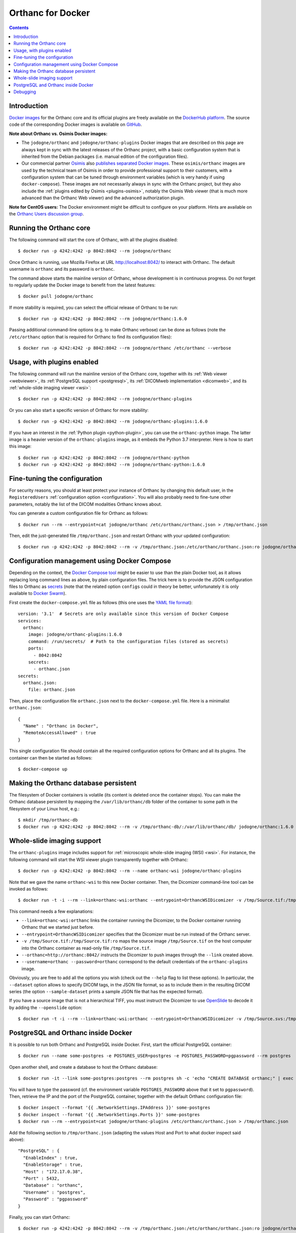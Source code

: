 .. _docker:
.. highlight:: bash


Orthanc for Docker
==================

.. contents::
   :depth: 3


Introduction
------------

`Docker images <https://en.wikipedia.org/wiki/Docker_(software)>`__
for the Orthanc core and its official plugins are freely available on
the `DockerHub platform <https://hub.docker.com/u/jodogne/>`__. The
source code of the corresponding Docker images is available on `GitHub
<https://github.com/jodogne/OrthancDocker>`__.

**Note about Orthanc vs. Osimis Docker images:** 

* The ``jodogne/orthanc`` and ``jodogne/orthanc-plugins`` Docker
  images that are described on this page are always kept in sync with
  the latest releases of the Orthanc project, with a basic
  configuration system that is inherited from the Debian packages
  (i.e. manual edition of the configuration files).

* Our commercial partner `Osimis <https://www.osimis.io>`__ also
  `publishes separated Docker images
  <https://osimis.atlassian.net/wiki/spaces/OKB/pages/26738689/How+to+use+osimis+orthanc+Docker+images>`__.
  These ``osimis/orthanc`` images are used by the technical team of
  Osimis in order to provide professional support to their customers,
  with a configuration system that can be tuned through environment
  variables (which is very handy if using ``docker-compose``). These
  images are not necessarily always in sync with the Orthanc project,
  but they also include the :ref:`plugins edited by Osimis
  <plugins-osimis>`, notably the Osimis Web viewer (that is much more
  advanced than the Orthanc Web viewer) and the advanced authorization
  plugin.

**Note for CentOS users:** The Docker environment might be difficult to
configure on your platform. Hints are available on the `Orthanc Users
discussion group
<https://groups.google.com/d/msg/orthanc-users/w-uPAknnRQc/-XhzBGSCAwAJ>`__.


Running the Orthanc core
------------------------

The following command will start the core of Orthanc, with all the
plugins disabled::

  $ docker run -p 4242:4242 -p 8042:8042 --rm jodogne/orthanc

Once Orthanc is running, use Mozilla Firefox at URL
http://localhost:8042/ to interact with Orthanc. The default username
is ``orthanc`` and its password is ``orthanc``.

The command above starts the mainline version of Orthanc, whose
development is in continuous progress. Do not forget to regularly
update the Docker image to benefit from the latest features::

  $ docker pull jodogne/orthanc

If more stability is required, you can select the official release of
Orthanc to be run::

  $ docker run -p 4242:4242 -p 8042:8042 --rm jodogne/orthanc:1.6.0

Passing additional command-line options (e.g. to make Orthanc verbose)
can be done as follows (note the ``/etc/orthanc`` option that is
required for Orthanc to find its configuration files)::

  $ docker run -p 4242:4242 -p 8042:8042 --rm jodogne/orthanc /etc/orthanc --verbose


Usage, with plugins enabled
---------------------------

The following command will run the mainline version of the Orthanc
core, together with its :ref:`Web viewer <webviewer>`, its
:ref:`PostgreSQL support <postgresql>`, its :ref:`DICOMweb
implementation <dicomweb>`, and its :ref:`whole-slide imaging viewer
<wsi>`::

  $ docker run -p 4242:4242 -p 8042:8042 --rm jodogne/orthanc-plugins

Or you can also start a specific version of Orthanc for more stability::

  $ docker run -p 4242:4242 -p 8042:8042 --rm jodogne/orthanc-plugins:1.6.0

If you have an interest in the :ref:`Python plugin <python-plugin>`,
you can use the ``orthanc-python`` image. The latter image is a
heavier version of the ``orthanc-plugins`` image, as it embeds the
Python 3.7 interpreter. Here is how to start this image::

  $ docker run -p 4242:4242 -p 8042:8042 --rm jodogne/orthanc-python
  $ docker run -p 4242:4242 -p 8042:8042 --rm jodogne/orthanc-python:1.6.0
  

Fine-tuning the configuration
-----------------------------

For security reasons, you should at least protect your instance of
Orthanc by changing this default user, in the ``RegisteredUsers``
:ref:`configuration option <configuration>`. You will also probably
need to fine-tune other parameters, notably the list of the DICOM
modalities Orthanc knows about.

You can generate a custom configuration file for Orthanc as follows::

  $ docker run --rm --entrypoint=cat jodogne/orthanc /etc/orthanc/orthanc.json > /tmp/orthanc.json

Then, edit the just-generated file ``/tmp/orthanc.json`` and restart
Orthanc with your updated configuration::

  $ docker run -p 4242:4242 -p 8042:8042 --rm -v /tmp/orthanc.json:/etc/orthanc/orthanc.json:ro jodogne/orthanc


.. _docker-compose:

Configuration management using Docker Compose
---------------------------------------------

Depending on the context, the `Docker Compose tool
<https://docs.docker.com/compose/>`__ might be easier to use than the
plain Docker tool, as it allows replacing long command lines as above,
by plain configuration files. The trick here is to provide the JSON
configuration files to Orthanc as `secrets
<https://docs.docker.com/compose/compose-file/#secrets>`__ (note that
the related option ``configs`` could in theory be better,
unfortunately it is only available to `Docker Swarm
<https://github.com/docker/compose/issues/5110>`__).

.. highlight:: yml

First create the ``docker-compose.yml`` file as follows (this one uses
the `YAML file format <https://en.wikipedia.org/wiki/YAML>`__)::

  version: '3.1'  # Secrets are only available since this version of Docker Compose
  services:
    orthanc:
      image: jodogne/orthanc-plugins:1.6.0
      command: /run/secrets/  # Path to the configuration files (stored as secrets)
      ports:
        - 8042:8042
      secrets:
        - orthanc.json      
  secrets:
    orthanc.json:
      file: orthanc.json

.. highlight:: json

Then, place the configuration file ``orthanc.json`` next to the
``docker-compose.yml`` file. Here is a minimalist ``orthanc.json``::

  {
    "Name" : "Orthanc in Docker",
    "RemoteAccessAllowed" : true
  }

.. highlight:: bash

This single configuration file should contain all the required
configuration options for Orthanc and all its plugins. The container
can then be started as follows::

  $ docker-compose up
               

Making the Orthanc database persistent
--------------------------------------

The filesystem of Docker containers is volatile (its content is
deleted once the container stops). You can make the Orthanc database
persistent by mapping the ``/var/lib/orthanc/db`` folder of the
container to some path in the filesystem of your Linux host, e.g.::

  $ mkdir /tmp/orthanc-db
  $ docker run -p 4242:4242 -p 8042:8042 --rm -v /tmp/orthanc-db/:/var/lib/orthanc/db/ jodogne/orthanc:1.6.0 


Whole-slide imaging support
---------------------------

The ``orthanc-plugins`` image includes support for :ref:`microscopic
whole-slide imaging (WSI) <wsi>`. For instance, the following command
will start the WSI viewer plugin transparently together with Orthanc::

  $ docker run -p 4242:4242 -p 8042:8042 --rm --name orthanc-wsi jodogne/orthanc-plugins

Note that we gave the name ``orthanc-wsi`` to this new Docker
container. Then, the Dicomizer command-line tool can be invoked as
follows::

  $ docker run -t -i --rm --link=orthanc-wsi:orthanc --entrypoint=OrthancWSIDicomizer -v /tmp/Source.tif:/tmp/Source.tif:ro jodogne/orthanc-plugins --username=orthanc --password=orthanc --orthanc=http://orthanc:8042/ /tmp/Source.tif

This command needs a few explanations:

* ``--link=orthanc-wsi:orthanc`` links the container running the
  Dicomizer, to the Docker container running Orthanc that we started
  just before.
* ``--entrypoint=OrthancWSIDicomizer`` specifies that the Dicomizer
  must be run instead of the Orthanc server.
* ``-v /tmp/Source.tif:/tmp/Source.tif:ro`` maps the source image
  ``/tmp/Source.tif`` on the host computer into the Orthanc container
  as read-only file ``/tmp/Source.tif``.
* ``--orthanc=http://orthanc:8042/`` instructs the Dicomizer to push
  images through the ``--link`` created above.
* ``--username=orthanc --password=orthanc`` correspond to the default
  credentials of the ``orthanc-plugins`` image.

Obviously, you are free to add all the options you wish (check out the
``--help`` flag to list these options). In particular, the
``--dataset`` option allows to specify DICOM tags, in the JSON file
format, so as to include them in the resulting DICOM series (the
option ``--sample-dataset`` prints a sample JSON file that has the
expected format).

If you have a source image that is not a hierarchical TIFF, you must
instruct the Dicomizer to use `OpenSlide <https://openslide.org/>`__
to decode it by adding the ``--openslide`` option::

  $ docker run -t -i --rm --link=orthanc-wsi:orthanc --entrypoint=OrthancWSIDicomizer -v /tmp/Source.svs:/tmp/Source.svs:ro jodogne/orthanc-plugins --username=orthanc --password=orthanc --orthanc=http://orthanc:8042/ --openslide=libopenslide.so /tmp/Source.svs


PostgreSQL and Orthanc inside Docker
------------------------------------

It is possible to run both Orthanc and PostgreSQL inside Docker. First, start the official PostgreSQL container::

  $ docker run --name some-postgres -e POSTGRES_USER=postgres -e POSTGRES_PASSWORD=pgpassword --rm postgres

Open another shell, and create a database to host the Orthanc database::

  $ docker run -it --link some-postgres:postgres --rm postgres sh -c 'echo "CREATE DATABASE orthanc;" | exec psql -h "$POSTGRES_PORT_5432_TCP_ADDR" -p "$POSTGRES_PORT_5432_TCP_PORT" -U postgres'

You will have to type the password (cf. the environment variable
``POSTGRES_PASSWORD`` above that it set to ``pgpassword``). Then,
retrieve the IP and the port of the PostgreSQL container, together
with the default Orthanc configuration file::

  $ docker inspect --format '{{ .NetworkSettings.IPAddress }}' some-postgres
  $ docker inspect --format '{{ .NetworkSettings.Ports }}' some-postgres
  $ docker run --rm --entrypoint=cat jodogne/orthanc-plugins /etc/orthanc/orthanc.json > /tmp/orthanc.json

.. highlight:: json

Add the following section to ``/tmp/orthanc.json`` (adapting the
values Host and Port to what docker inspect said above)::

  "PostgreSQL" : {
    "EnableIndex" : true,
    "EnableStorage" : true,
    "Host" : "172.17.0.38",
    "Port" : 5432,
    "Database" : "orthanc",
    "Username" : "postgres",
    "Password" : "pgpassword"
  }

.. highlight:: bash

Finally, you can start Orthanc::

  $ docker run -p 4242:4242 -p 8042:8042 --rm -v /tmp/orthanc.json:/etc/orthanc/orthanc.json:ro jodogne/orthanc-plugins


Debugging
---------

.. highlight:: text

For debugging purpose, you can start an interactive bash session as
follows::

  $ docker run -i -t --rm --entrypoint=bash jodogne/orthanc
  $ docker run -i -t --rm --entrypoint=bash jodogne/orthanc-plugins

For developers and power users, the images ``jodogne/orthanc-debug``
contain the Orthanc core compiled in debug mode (i.e. with runtime
assertions enabled, and including debugging symbols). A ``gdb``
command-line session can be started as follows::

  $ docker run -i -t --rm --entrypoint=bash --network=host --cap-add=SYS_PTRACE -p 4242:4242 -p 8042:8042 jodogne/orthanc-debug
  # gdb --args Orthanc /etc/orthanc/ --verbose

Exceptions can be automatically caught by launching ``gdb`` as follows::

  # gdb --ex 'catch t' --ex r --ex bt --args ./Orthanc /etc/orthanc/ --verbose
 
Note that:

* The plugins are not available in this image yet.

* The Orthanc source code can be found in folder ``/root/orthanc``.

* The build artifacts can be found in folder ``/root/orthanc/Build``.

* This command launches the mainline version. To start a released version,
  use e.g. ``jodogne/orthanc-debug:1.6.0``.
